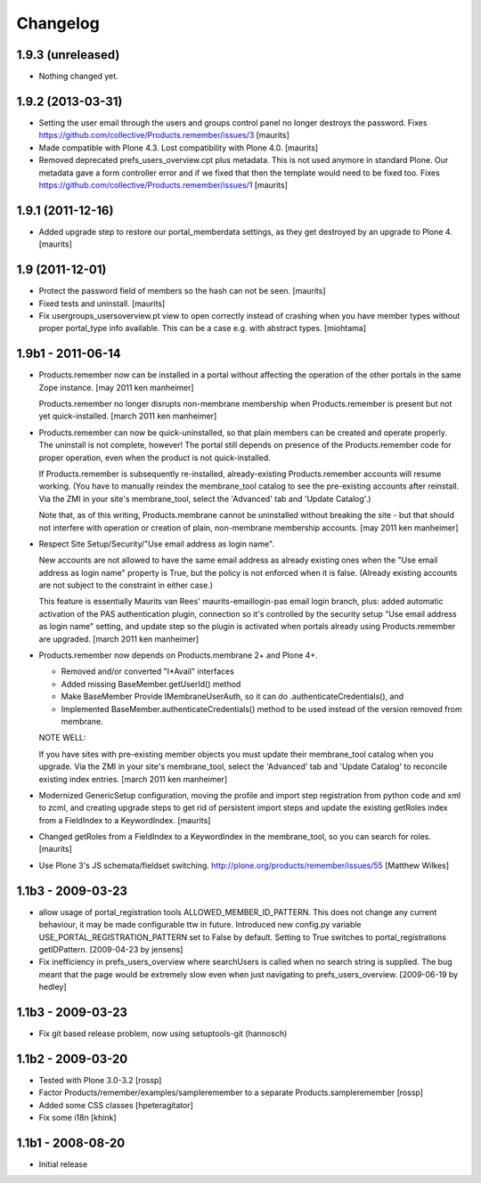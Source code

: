 Changelog
=========

1.9.3 (unreleased)
------------------

- Nothing changed yet.


1.9.2 (2013-03-31)
------------------

- Setting the user email through the users and groups control panel no
  longer destroys the password.
  Fixes https://github.com/collective/Products.remember/issues/3
  [maurits]

- Made compatible with Plone 4.3.  Lost compatibility with Plone 4.0.
  [maurits]

- Removed deprecated prefs_users_overview.cpt plus metadata.  This is
  not used anymore in standard Plone.  Our metadata gave a form
  controller error and if we fixed that then the template would need
  to be fixed too.
  Fixes https://github.com/collective/Products.remember/issues/1
  [maurits]


1.9.1 (2011-12-16)
------------------

- Added upgrade step to restore our portal_memberdata settings, as
  they get destroyed by an upgrade to Plone 4.
  [maurits]


1.9 (2011-12-01)
----------------

* Protect the password field of members so the hash can not be seen.
  [maurits]

* Fixed tests and uninstall.
  [maurits]

* Fix usergroups_usersoverview.pt view to open correctly instead of crashing
  when you have member types without proper
  portal_type info available. This can be a case e.g. with abstract types.
  [miohtama]

1.9b1 - 2011-06-14
------------------

* Products.remember now can be installed in a portal without affecting
  the operation of the other portals in the same Zope instance.
  [may 2011 ken manheimer]

  Products.remember no longer disrupts non-membrane membership when
  Products.remember is present but not yet quick-installed.
  [march 2011 ken manheimer]

* Products.remember can now be quick-uninstalled, so that plain members can
  be created and operate properly.  The uninstall is not complete, however!
  The portal still depends on presence of the Products.remember code for
  proper operation, even when the product is not quick-installed.

  If Products.remember is subsequently re-installed, already-existing
  Products.remember accounts will resume working.  (You have to manually
  reindex the membrane_tool catalog to see the pre-existing accounts after
  reinstall.  Via the ZMI in your site's membrane_tool, select the
  'Advanced' tab and 'Update Catalog'.)

  Note that, as of this writing, Products.membrane cannot be uninstalled
  without breaking the site - but that should not interfere with operation
  or creation of plain, non-membrane membership accounts.
  [may 2011 ken manheimer]

* Respect Site Setup/Security/"Use email address as login name".

  New accounts are not allowed to have the same email address as already
  existing ones when the "Use email address as login name" property is
  True, but the policy is not enforced when it is false.  (Already existing
  accounts are not subject to the constraint in either case.)

  This feature is essentially Maurits van Rees' maurits-emaillogin-pas
  email login branch, plus: added automatic activation of the PAS
  authentication plugin, connection so it's controlled by the security
  setup "Use email address as login name" setting, and update step so the
  plugin is activated when portals already using Products.remember are
  upgraded.
  [march 2011 ken manheimer]

* Products.remember now depends on Products.membrane 2+ and Plone 4+.

  - Removed and/or converted "I*Avail" interfaces
  - Added missing BaseMember.getUserId() method
  - Make BaseMember Provide IMembraneUserAuth, so it can do
    .authenticateCredentials(), and
  - Implemented BaseMember.authenticateCredentials() method to be
    used instead of the version removed from membrane.

  NOTE WELL:

  If you have sites with pre-existing member objects you must update their
  membrane_tool catalog when you upgrade.  Via the ZMI in your site's
  membrane_tool, select the 'Advanced' tab and 'Update Catalog' to
  reconcile existing index entries.
  [march 2011 ken manheimer]

* Modernized GenericSetup configuration, moving the profile and import
  step registration from python code and xml to zcml, and creating
  upgrade steps to get rid of persistent import steps and update the
  existing getRoles index from a FieldIndex to a KeywordIndex.
  [maurits]

* Changed getRoles from a FieldIndex to a KeywordIndex in the
  membrane_tool, so you can search for roles.
  [maurits]

* Use Plone 3's JS schemata/fieldset switching.
  http://plone.org/products/remember/issues/55 [Matthew Wilkes]

1.1b3 - 2009-03-23
------------------

* allow usage of portal_registration tools  ALLOWED_MEMBER_ID_PATTERN. This
  does not change any current behaviour, it may be made configurable ttw in
  future. Introduced new config.py variable USE_PORTAL_REGISTRATION_PATTERN
  set to False by default. Setting to True switches to portal_registrations
  getIDPattern.
  [2009-04-23 by jensens]

* Fix inefficiency in prefs_users_overview where searchUsers is called when
  no search string is supplied. The bug meant that the page would be extremely
  slow even when just navigating to prefs_users_overview.
  [2009-06-19 by hedley]


1.1b3 - 2009-03-23
------------------

* Fix git based release problem, now using setuptools-git (hannosch)

1.1b2 - 2009-03-20
------------------

* Tested with Plone 3.0-3.2 [rossp]

* Factor Products/remember/examples/sampleremember to a separate
  Products.sampleremember [rossp]

* Added some CSS classes [hpeteragitator]

* Fix some i18n [khink]

1.1b1 - 2008-08-20
------------------

* Initial release
